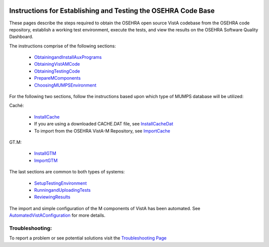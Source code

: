 ﻿.. figure::
   http://code.osehra.org/content/named/SHA1/c0286b38-OSEHRA_LogoText.png
   :align: center

Instructions for Establishing and Testing the OSEHRA Code Base
---------------------------------------------------------------

These pages describe the steps required to obtain the OSEHRA open source VistA
codebase from the OSEHRA code repository, establish a working test environment,
execute the tests, and view the results on the OSEHRA Software Quality
Dashboard.

The instructions comprise of the following sections:

  * ObtainingandInstallAuxPrograms_
  * ObtainingVistAMCode_
  * ObtainingTestingCode_
  * PrepareMComponents_
  * ChoosingMUMPSEnvironment_

For the following two sections, follow the instructions based upon which type of
MUMPS database will be utilized:

Caché:

  * InstallCache_
  * If you are using a downloaded CACHE.DAT file, see InstallCacheDat_
  * To import from the OSEHRA VistA-M Repository, see ImportCache_

GT.M:

  * InstallGTM_
  * ImportGTM_

The last sections are common to both types of systems:

  * SetupTestingEnvironment_
  * RunningandUploadingTests_
  * ReviewingResults_

The import and simple configuration of the M components of VistA has been
automated. See AutomatedVistAConfiguration_ for more details.


Troubleshooting:
````````````````

To report a problem or see potential solutions visit the `Troubleshooting Page`_


.. _`Troubleshooting Page`:
   http://www.osehra.org/wiki/troubleshooting-installation-and-testing
.. _ObtainingandInstallAuxPrograms: ObtainingandInstallAuxPrograms.rst
.. _ObtainingVistAMCode: ObtainingVistAMCode.rst
.. _ChoosingMUMPSEnvironment: ChoosingMUMPSEnvironment.rst
.. _InstallCache: InstallCache.rst
.. _InstallCacheDat: InstallCacheDat.rst
.. _ImportCache: ImportCache.rst
.. _InstallGTM: InstallGTM.rst
.. _ImportGTM: ImportGTM.rst
.. _ObtainingTestingCode: ObtainingTestingCode.rst
.. _SetupTestingEnvironment: SetupTestingEnvironment.rst
.. _RunningandUploadingTests: RunningandUploadingTests.rst
.. _ReviewingResults: ReviewingResults.rst
.. _AutomatedVistAConfiguration: AutomatedVistAConfiguration.rst
.. _PrepareMComponents: PrepareMComponents.rst
